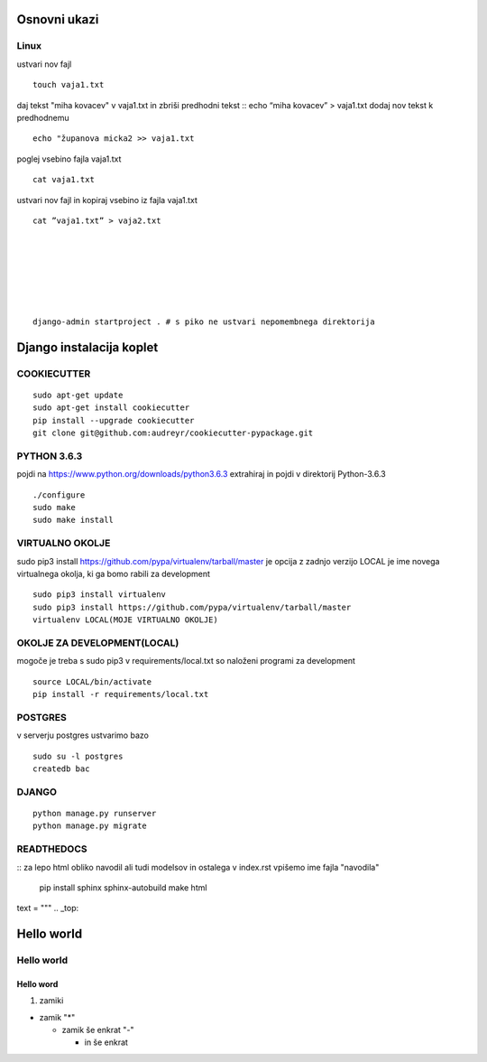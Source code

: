 Osnovni ukazi
=============

Linux
^^^^^^^^^^^^^^^^^^^^^

ustvari nov fajl
::
	touch vaja1.txt
daj tekst "miha kovacev" v vaja1.txt in zbriši predhodni tekst
::	echo “miha kovacev” > vaja1.txt
dodaj nov tekst k predhodnemu
::
	echo "županova micka2 >> vaja1.txt
poglej vsebino fajla vaja1.txt
::
	cat vaja1.txt
ustvari nov fajl in kopiraj vsebino iz fajla vaja1.txt
::
	cat ”vaja1.txt” > vaja2.txt 







	django-admin startproject . # s piko ne ustvari nepomembnega direktorija
	

Django instalacija koplet
=========================



COOKIECUTTER
^^^^^^^^^^^^
::
 
    sudo apt-get update
    sudo apt-get install cookiecutter
    pip install --upgrade cookiecutter
    git clone git@github.com:audreyr/cookiecutter-pypackage.git

PYTHON 3.6.3
^^^^^^^^^^^^

pojdi na https://www.python.org/downloads/python3.6.3
extrahiraj in pojdi v direktorij Python-3.6.3
::

    ./configure
    sudo make
    sudo make install

VIRTUALNO OKOLJE
^^^^^^^^^^^^^^^^

sudo pip3 install https://github.com/pypa/virtualenv/tarball/master je opcija z zadnjo verzijo
LOCAL je ime novega virtualnega okolja, ki ga bomo rabili za development
::

    sudo pip3 install virtualenv 
    sudo pip3 install https://github.com/pypa/virtualenv/tarball/master    
    virtualenv LOCAL(MOJE VIRTUALNO OKOLJE) 

OKOLJE ZA DEVELOPMENT(LOCAL)
^^^^^^^^^^^^^^^^^^^^^

mogoče je treba s sudo pip3
v requirements/local.txt so naloženi programi za development
::
	source LOCAL/bin/activate
	pip install -r requirements/local.txt

POSTGRES
^^^^^^^^

v serverju postgres ustvarimo bazo
::
	sudo su -l postgres
	createdb bac 

DJANGO
^^^^^^
::

    python manage.py runserver
    python manage.py migrate

READTHEDOCS
^^^^^^^^^^^
::
za lepo html obliko navodil ali tudi modelsov in ostalega
v index.rst vpišemo ime fajla "navodila"
	pip install sphinx sphinx-autobuild
	make html


text = """
.. _top:

Hello world
===========
Hello world
^^^^^^^^^^^
Hello word
----------



(1) zamiki

* zamik "*"
  
  - zamik še enkrat "-"

    + in še enkrat







